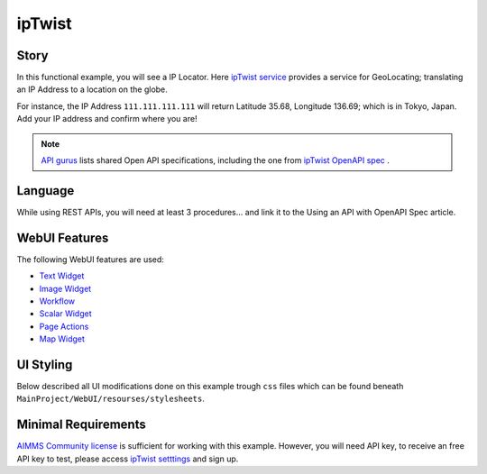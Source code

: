 ipTwist
=======

Story
----------

In this functional example, you will see a IP Locator. Here `ipTwist service <https://iptwist.com/>`_ provides a service for GeoLocating; translating an IP Address to a location on the globe. 

For instance, the IP Address ``111.111.111.111`` will return Latitude 35.68, Longitude 136.69; which is in Tokyo, Japan. Add your IP address and confirm where you are!

.. note:: `API gurus <https://apis.guru/>`_ lists shared Open API specifications, including the one from `ipTwist OpenAPI spec <https://api.apis.guru/v2/specs/iptwist.com/1.0.0/openapi.json>`_ . 

Language
-----------

While using REST APIs, you will need at least 3 procedures... 
and link it to the Using an API with OpenAPI Spec article. 

WebUI Features
---------------

The following WebUI features are used:

- `Text Widget <https://documentation.aimms.com/webui/text-widget.html>`_

- `Image Widget <https://documentation.aimms.com/webui/image-widget.html>`_

- `Workflow <https://documentation.aimms.com/webui/workflow-panels.html>`_

- `Scalar Widget <https://documentation.aimms.com/webui/scalar-widget.html>`_ 

- `Page Actions <https://documentation.aimms.com/webui/page-menu.html>`_ 

- `Map Widget <https://documentation.aimms.com/webui/map-widget.html#map-widget>`_ 


UI Styling
---------------

Below described all UI modifications done on this example trough ``css`` files which can be found beneath ``MainProject/WebUI/resourses/stylesheets``. 

.. tab-set::
    .. tab-item:: workflow.css

        .. code-block:: css
            :linenos:

            /*Change color of the active step*/
            .workflow-panel .step-item.current,
            .workflow-panel.collapse .step-item.current {
                box-shadow: inset 0.3125rem 0 0 var(--primary);
            }

            /*Change color of the titles*/
            .workflow-panel .step-item.active.complete .title, 
            .workflow-panel .step-item.active.incomplete .title {
                color: var(--primaryLight);
            }

            /*Change color of the icons*/
            .workflow-panel .step-item.active.complete .icon, 
            .workflow-panel .step-item.active.incomplete .icon {
                color: var(--primaryLight);
                border: 1px solid var(--primaryLight);
            }
        
    .. tab-item:: textColor.css

        .. code-block:: css
            :linenos:

            /*Link color*/
            .ql-snow a {  
                color: var(--primaryLight) !important; 
            }

            /*Change checkbox color*/
            input.boolean-cell-editor-contents {
                accent-color: var(--primary);   
            }

            .aimms-widget .ui-button {
                text-transform: uppercase;
            }

            /*Changing tittle to be uppercase*/
            .title-addon,
            .ui-dialog .ui-dialog-title {
                text-transform: uppercase;
                text-shadow: 2px 2px 0px var(--primary);
                color: whitesmoke;
            }

    .. tab-item:: pageAction.css

        .. code-block:: css
            :linenos:

            .page-action-v2 .page-action-menu,
            .page-action-v2 .page-action-menu.open {
                background: var(--primary);
            }

            .page-action-v2 .page-action-menu:hover,
            .page-action-v2 .page-action-menu:hover {
                background: var(--primaryLight);
            }

            .page-action-v2 .page-action-holder .page-action-item .page-action-icon, 
            .page-action-v2 .page-action-holder .page-action-item .page-action-letter {
                background-color: var(--primary);
            }

            .page-action-v2 .page-action-holder .page-action-item .page-action-icon:hover, 
            .page-action-v2 .page-action-holder .page-action-item .page-action-letter:hover {
                background-color: var(--primaryLight);
            }

    .. tab-item:: colors.css

        .. code-block:: css
            :linenos:

            :root {
                --secondaryLight: #7DEBF5;
                --secondary: #3DD9EB;
                --secondaryDark: #00B3D7;
                --primaryLight: #F55376;
                --primary: #EB0000;
                --primaryLightest: #FA91AD;
                
                --bg_app-logo: 15px 50% / 30px 30px no-repeat url(/app-resources/resources/images/ipTwist.png);
                --spacing_app-logo_width: 45px;

                --color_border-divider_themed: var(--primaryLight);
                --color_text_edit-select-link: var(--primaryLight);
                --color_text_edit-select-link_hover: var(--primary);
                --color_bg_edit-select-link_inverted: var(--secondary);
                --color_bg_button_primary: var(--secondary);
                --color_bg_button_primary_hover: var(--secondaryLight);
                --color_text_button_secondary: var(--secondary);
                --border_button_secondary: 1px solid var(--secondary);
                --color_text_button_secondary_hover: var(--primary);
                --border_button_secondary_hover: 1px solid var(--primary);
                --color_bg_widget-header: var(--primary);
                --border_widget-header: 3px solid var(--primaryLightest);
            }

    .. tab-item:: body.css

        .. code-block:: css
            :linenos:

            /*Add logo on the background*/
            .scroll-wrapper--pagev2 .page-container {
                content: " ";
                background: url(img/RightBackground.png) rgb(249, 249, 249) no-repeat left/contain;
            }

            /*Changing button font*/
            .ui-widget, .ui-widget button, .ui-widget input, .ui-widget select, .ui-widget textarea {
                font-family: var(--font_headers),Montserrat,Roboto,Arial,Helvetica,sans-serif; 
            }

    .. tab-item:: annotations.css

        .. code-block:: css
            :linenos:                        

            .annotation-blue{
            /*fill changes*/
                fill: var(--secondaryDark);
                fill-opacity: .6;
            }

Minimal Requirements
----------------------

`AIMMS Community license <https://www.aimms.com/platform/aimms-community-edition/>`_ is sufficient for working with this example. 
However, you will need API key, to receive an free API key to test, please access `ipTwist setttings <https://iptwist.com/settings>`_ and sign up. 

.. spelling::
   ipTwist